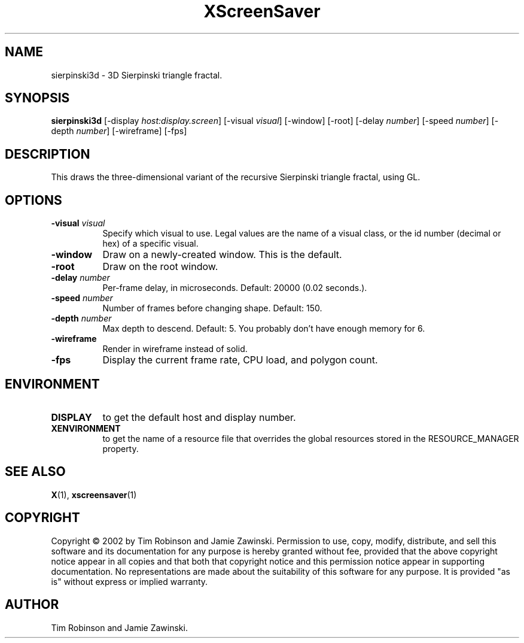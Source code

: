.TH XScreenSaver 1 "" "X Version 11"
.SH NAME
sierpinski3d \- 3D Sierpinski triangle fractal.
.SH SYNOPSIS
.B sierpinski3d
[\-display \fIhost:display.screen\fP]
[\-visual \fIvisual\fP]
[\-window]
[\-root]
[\-delay \fInumber\fP]
[\-speed \fInumber\fP]
[\-depth \fInumber\fP]
[\-wireframe]
[\-fps]
.SH DESCRIPTION
This draws the three-dimensional variant of the recursive Sierpinski
triangle fractal, using GL.
.SH OPTIONS
.TP 8
.B \-visual \fIvisual\fP
Specify which visual to use.  Legal values are the name of a visual class,
or the id number (decimal or hex) of a specific visual.
.TP 8
.B \-window
Draw on a newly-created window.  This is the default.
.TP 8
.B \-root
Draw on the root window.
.TP 8
.B \-delay \fInumber\fP
Per-frame delay, in microseconds.  Default: 20000 (0.02 seconds.).
.TP 8
.B \-speed \fInumber\fP
Number of frames before changing shape.  Default: 150.
.TP 8
.B \-depth \fInumber\fP
Max depth to descend.  Default: 5.  You probably don't have enough
memory for 6.
.TP 8
.B \-wireframe
Render in wireframe instead of solid.
.TP 8
.B \-fps
Display the current frame rate, CPU load, and polygon count.
.SH ENVIRONMENT
.PP
.TP 8
.B DISPLAY
to get the default host and display number.
.TP 8
.B XENVIRONMENT
to get the name of a resource file that overrides the global resources
stored in the RESOURCE_MANAGER property.
.SH SEE ALSO
.BR X (1),
.BR xscreensaver (1)
.SH COPYRIGHT
Copyright \(co 2002 by Tim Robinson and Jamie Zawinski.  Permission to
use, copy, modify, distribute, and sell this software and its
documentation for any purpose is hereby granted without fee, provided
that the above copyright notice appear in all copies and that both that
copyright notice and this permission notice appear in supporting
documentation.  No representations are made about the suitability of
this software for any purpose.  It is provided "as is" without express
or implied warranty.
.SH AUTHOR
Tim Robinson and Jamie Zawinski.
